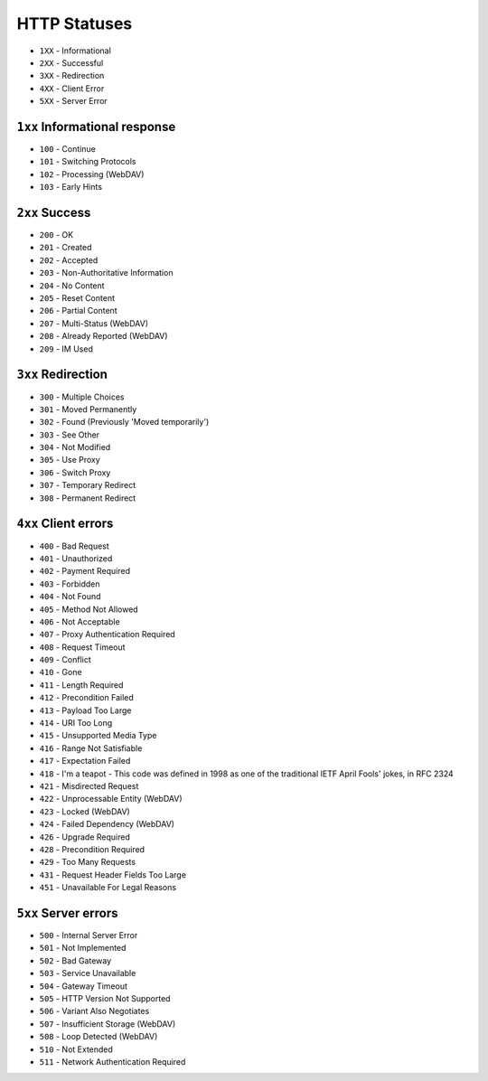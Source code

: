 HTTP Statuses
=============
* ``1XX`` - Informational
* ``2XX`` - Successful
* ``3XX`` - Redirection
* ``4XX`` - Client Error
* ``5XX`` - Server Error


``1xx`` Informational response
------------------------------
* ``100`` - Continue
* ``101`` - Switching Protocols
* ``102`` - Processing (WebDAV)
* ``103`` - Early Hints


``2xx`` Success
---------------
* ``200`` - OK
* ``201`` - Created
* ``202`` - Accepted
* ``203`` - Non-Authoritative Information
* ``204`` - No Content
* ``205`` - Reset Content
* ``206`` - Partial Content
* ``207`` - Multi-Status (WebDAV)
* ``208`` - Already Reported (WebDAV)
* ``209`` - IM Used


``3xx`` Redirection
-------------------
* ``300`` - Multiple Choices
* ``301`` - Moved Permanently
* ``302`` - Found (Previously 'Moved temporarily')
* ``303`` - See Other
* ``304`` - Not Modified
* ``305`` - Use Proxy
* ``306`` - Switch Proxy
* ``307`` - Temporary Redirect
* ``308`` - Permanent Redirect


``4xx`` Client errors
---------------------
* ``400`` - Bad Request
* ``401`` - Unauthorized
* ``402`` - Payment Required
* ``403`` - Forbidden
* ``404`` - Not Found
* ``405`` - Method Not Allowed
* ``406`` - Not Acceptable
* ``407`` - Proxy Authentication Required
* ``408`` - Request Timeout
* ``409`` - Conflict
* ``410`` - Gone
* ``411`` - Length Required
* ``412`` - Precondition Failed
* ``413`` - Payload Too Large
* ``414`` - URI Too Long
* ``415`` - Unsupported Media Type
* ``416`` - Range Not Satisfiable
* ``417`` - Expectation Failed
* ``418`` - I'm a teapot - This code was defined in 1998 as one of the traditional IETF April Fools' jokes, in RFC 2324
* ``421`` - Misdirected Request
* ``422`` - Unprocessable Entity (WebDAV)
* ``423`` - Locked (WebDAV)
* ``424`` - Failed Dependency (WebDAV)
* ``426`` - Upgrade Required
* ``428`` - Precondition Required
* ``429`` - Too Many Requests
* ``431`` - Request Header Fields Too Large
* ``451`` - Unavailable For Legal Reasons


``5xx`` Server errors
---------------------
* ``500`` - Internal Server Error
* ``501`` - Not Implemented
* ``502`` - Bad Gateway
* ``503`` - Service Unavailable
* ``504`` - Gateway Timeout
* ``505`` - HTTP Version Not Supported
* ``506`` - Variant Also Negotiates
* ``507`` - Insufficient Storage (WebDAV)
* ``508`` - Loop Detected (WebDAV)
* ``510`` - Not Extended
* ``511`` - Network Authentication Required
